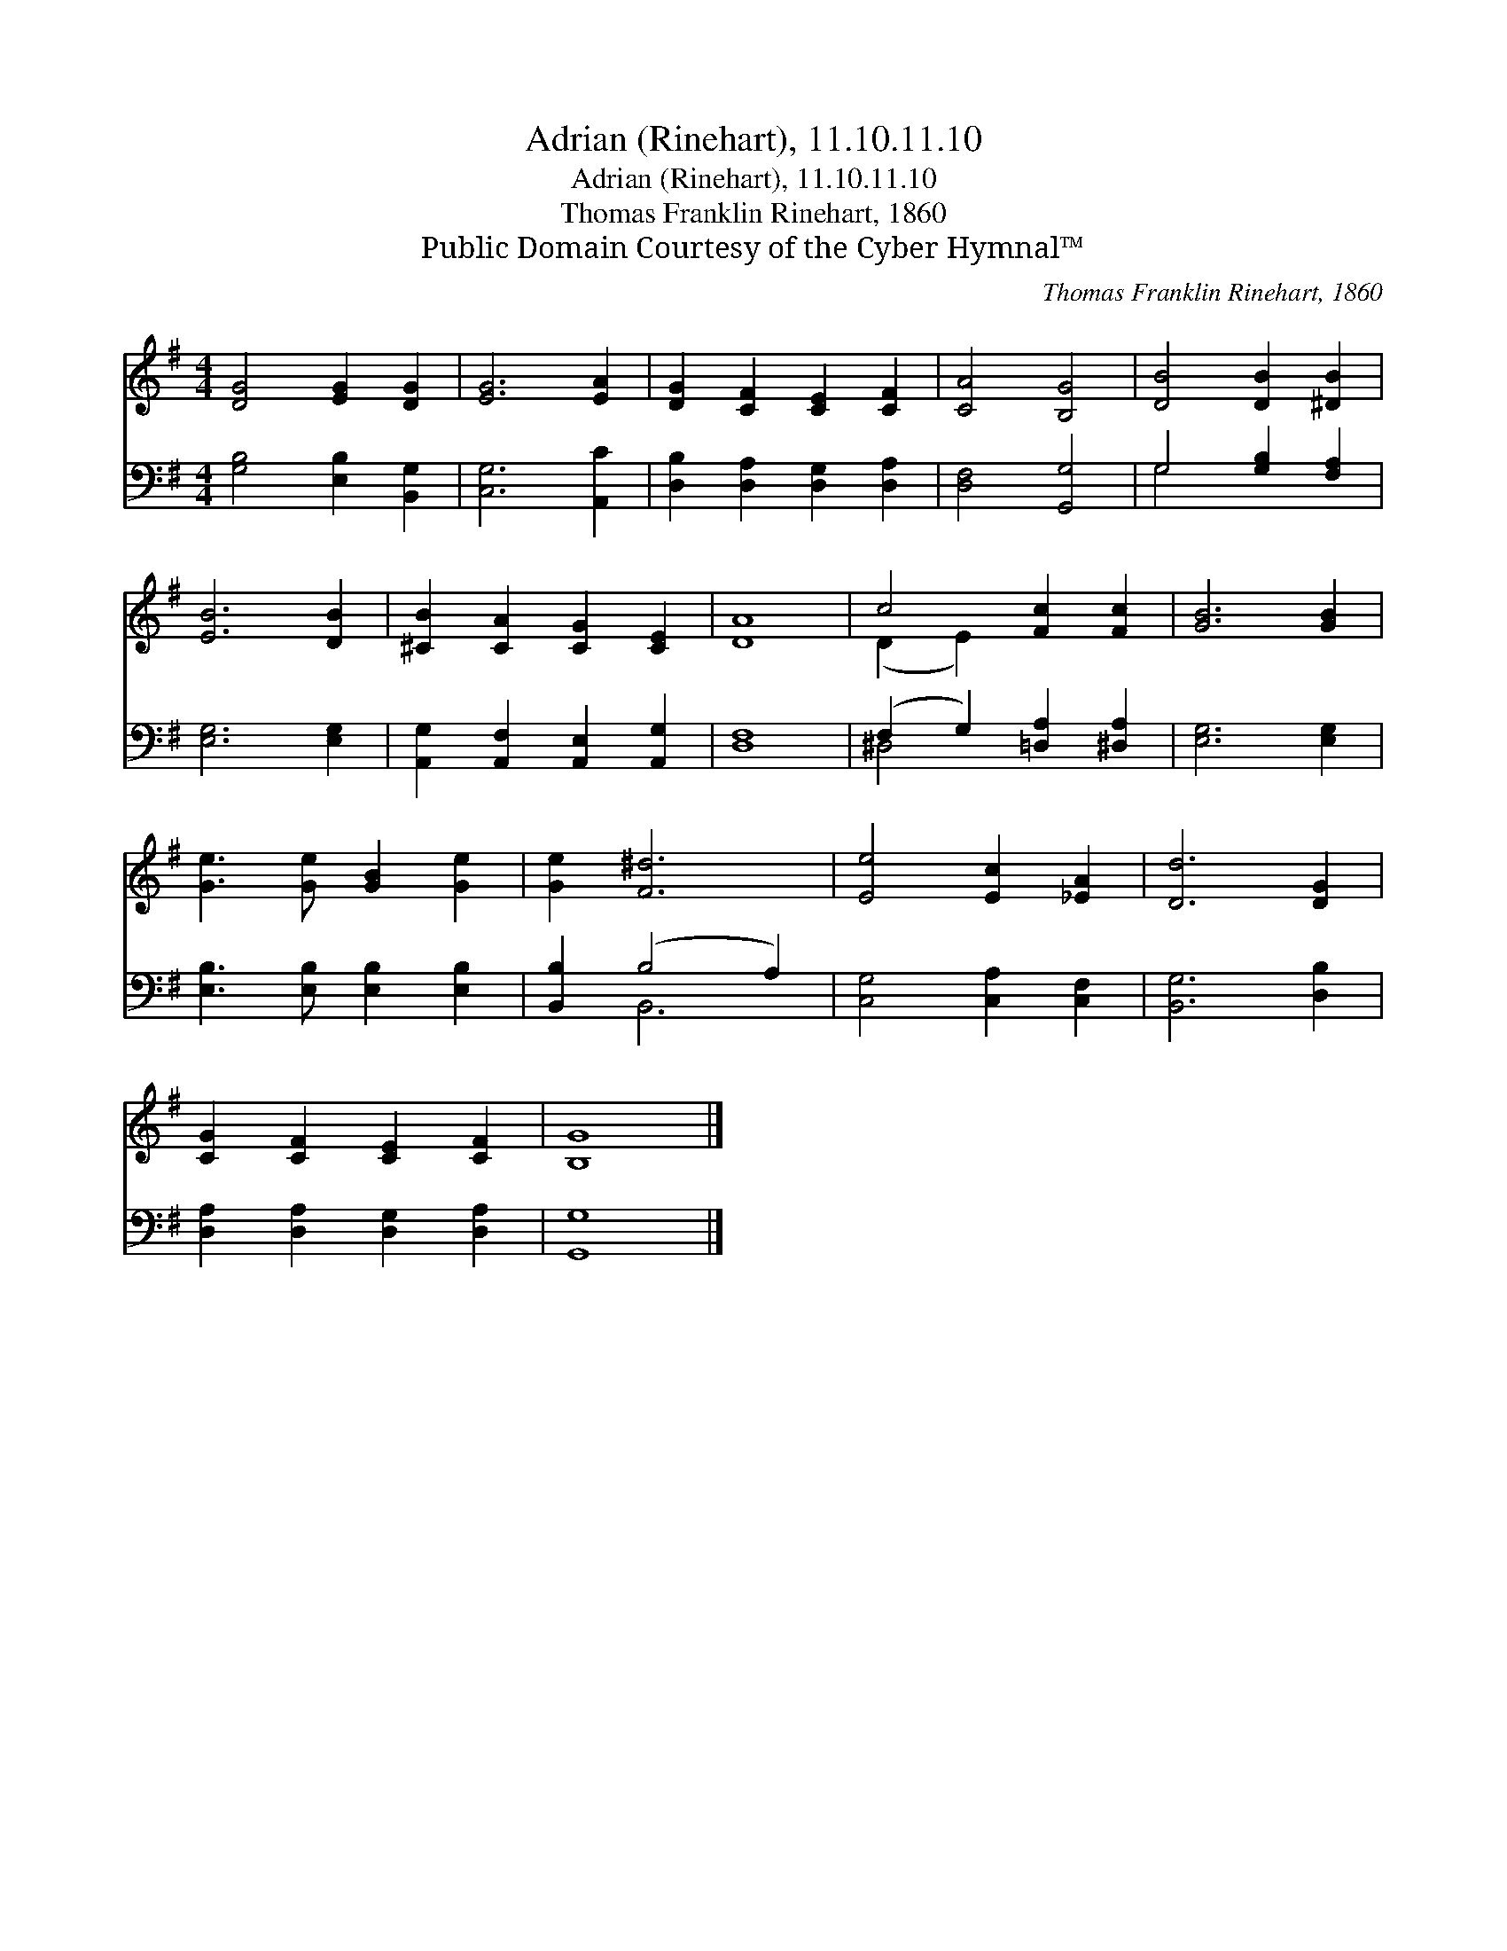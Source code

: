 X:1
T:Adrian (Rinehart), 11.10.11.10
T:Adrian (Rinehart), 11.10.11.10
T:Thomas Franklin Rinehart, 1860
T:Public Domain Courtesy of the Cyber Hymnal™
C:Thomas Franklin Rinehart, 1860
Z:Public Domain
Z:Courtesy of the Cyber Hymnal™
%%score ( 1 2 ) ( 3 4 )
L:1/8
M:4/4
K:G
V:1 treble 
V:2 treble 
V:3 bass 
V:4 bass 
V:1
 [DG]4 [EG]2 [DG]2 | [EG]6 [EA]2 | [DG]2 [CF]2 [CE]2 [CF]2 | [CA]4 [B,G]4 | [DB]4 [DB]2 [^DB]2 | %5
 [EB]6 [DB]2 | [^CB]2 [CA]2 [CG]2 [CE]2 | [DA]8 | c4 [Fc]2 [Fc]2 | [GB]6 [GB]2 | %10
 [Ge]3 [Ge] [GB]2 [Ge]2 | [Ge]2 [F^d]6 | [Ee]4 [Ec]2 [_EA]2 | [Dd]6 [DG]2 | %14
 [CG]2 [CF]2 [CE]2 [CF]2 | [B,G]8 |] %16
V:2
 x8 | x8 | x8 | x8 | x8 | x8 | x8 | x8 | (D2 E2) x4 | x8 | x8 | x8 | x8 | x8 | x8 | x8 |] %16
V:3
 [G,B,]4 [E,B,]2 [B,,G,]2 | [C,G,]6 [A,,C]2 | [D,B,]2 [D,A,]2 [D,G,]2 [D,A,]2 | [D,F,]4 [G,,G,]4 | %4
 G,4 [G,B,]2 [F,A,]2 | [E,G,]6 [E,G,]2 | [A,,G,]2 [A,,F,]2 [A,,E,]2 [A,,G,]2 | [D,F,]8 | %8
 (F,2 G,2) [=D,A,]2 [^D,A,]2 | [E,G,]6 [E,G,]2 | [E,B,]3 [E,B,] [E,B,]2 [E,B,]2 | %11
 [B,,B,]2 (B,4 A,2) | [C,G,]4 [C,A,]2 [C,F,]2 | [B,,G,]6 [D,B,]2 | %14
 [D,A,]2 [D,A,]2 [D,G,]2 [D,A,]2 | [G,,G,]8 |] %16
V:4
 x8 | x8 | x8 | x8 | G,4 x4 | x8 | x8 | x8 | ^D,4 x4 | x8 | x8 | x2 B,,6 | x8 | x8 | x8 | x8 |] %16

